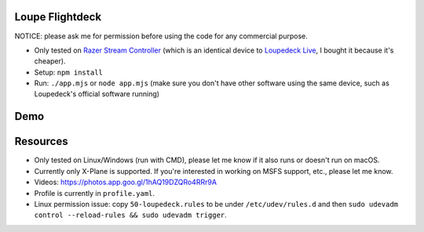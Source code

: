 Loupe Flightdeck
----------------

NOTICE: please ask me for permission before using the code for any commercial purpose.

- Only tested on `Razer Stream Controller`_ (which is an identical device to `Loupedeck Live`_, I bought it because it's cheaper).
- Setup: ``npm install``
- Run: ``./app.mjs`` or ``node app.mjs`` (make sure you don't have other software using the same device, such as Loupedeck's official software running)

.. _Razer Stream Controller: https://www.amazon.com/Razer-Stream-Controller-All-One/dp/B0B5FV1BY6
.. _Loupedeck Live: https://loupedeck.com/us/products/loupedeck-live/

Demo
----

.. raw:: html

    <div align="center">
    <img src="https://raw.githubusercontent.com/Determinant/loupedeck-ctrl/main/figures/main-page.jpg" width="70%">
    <img src="https://raw.githubusercontent.com/Determinant/loupedeck-ctrl/main/figures/ap-page.jpg" width="70%">
    </div>
 

Resources
---------

- Only tested on Linux/Windows (run with CMD), please let me know if it also runs or doesn't run on macOS.
- Currently only X-Plane is supported. If you're interested in working on MSFS support, etc., please let me know.

- Videos: https://photos.app.goo.gl/1hAQ19DZQRo4RRr9A
- Profile is currently in ``profile.yaml``.
- Linux permission issue: copy ``50-loupedeck.rules`` to be under ``/etc/udev/rules.d`` and then ``sudo udevadm control --reload-rules && sudo udevadm trigger``.
